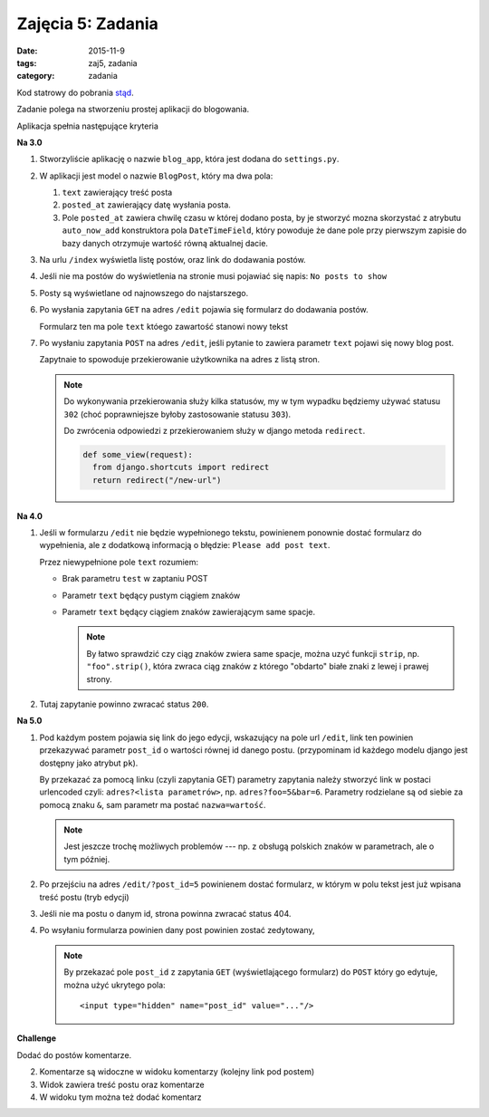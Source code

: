Zajęcia 5: Zadania
==================

:date: 2015-11-9
:tags: zaj5, zadania
:category: zadania

Kod statrowy do pobrania `stąd <downloads/blog.zip>`__.

Zadanie polega na stworzeniu prostej aplikacji do blogowania.

Aplikacja spełnia następujące kryteria

**Na 3.0**

1. Stworzyliście aplikację o nazwie ``blog_app``, która jest dodana do
   ``settings.py``.
2. W aplikacji jest model o nazwie ``BlogPost``, który ma dwa pola:

   1. ``text`` zawierający treść posta
   2. ``posted_at`` zawierający datę wysłania posta.
   3. Pole ``posted_at`` zawiera chwilę czasu w której dodano posta, by je
      stworzyć mozna skorzystać z atrybutu ``auto_now_add`` konstruktora pola
      ``DateTimeField``, który powoduje że dane pole przy pierwszym zapisie
      do bazy danych otrzymuje wartość równą aktualnej dacie.

3. Na urlu ``/index`` wyświetla listę postów, oraz link do dodawania postów.
4. Jeśli nie ma postów do wyświetlenia na stronie musi pojawiać się napis:
   ``No posts to show``
5. Posty są wyświetlane od najnowszego do najstarszego.
6. Po wysłania zapytania ``GET`` na adres ``/edit`` pojawia się formularz
   do dodawania postów.

   Formularz ten ma pole ``text`` któego zawartość stanowi nowy tekst

7. Po wysłaniu zapytania ``POST`` na adres ``/edit``, jeśli pytanie to
   zawiera parametr ``text`` pojawi się nowy blog post.

   Zapytnaie to spowoduje przekierowanie użytkownika na adres z listą
   stron.

   .. note::

      Do wykonywania przekierowania służy kilka statusów, my w tym wypadku
      będziemy używać statusu ``302`` (choć poprawniejsze byłoby zastosowanie
      statusu ``303``).

      Do zwrócenia odpowiedzi z przekierowaniem służy w django metoda
      ``redirect``.

      .. code-block:: python

        def some_view(request):
          from django.shortcuts import redirect
          return redirect("/new-url")

**Na 4.0**

1. Jeśli w formularzu ``/edit`` nie będzie wypełnionego tekstu, powinienem ponownie
   dostać formularz do wypełnienia, ale z dodatkową informacją o błędzie:
   ``Please add post text``.

   Przez niewypełnione pole ``text`` rozumiem:

   * Brak parametru ``test`` w zaptaniu POST
   * Parametr ``text`` będący pustym ciągiem znaków
   * Parametr ``text`` będący ciągiem znaków zawierającym same spacje.

     .. note::

        By łatwo sprawdzić czy ciąg znaków zwiera same spacje, można uzyć funkcji
        ``strip``, np. ``"foo".strip()``, która zwraca ciąg znaków z którego
        "obdarto" białe znaki z lewej i prawej strony.

2. Tutaj zapytanie powinno zwracać status ``200``.

**Na 5.0**

1. Pod każdym postem pojawia się link do jego edycji, wskazujący na pole url ``/edit``,
   link ten powinien przekazywać parametr ``post_id`` o wartości równej id danego postu.
   (przypominam id każdego modelu django jest dostępny jako atrybut ``pk``).

   By przekazać za pomocą linku (czyli zapytania GET) parametry zapytania należy
   stworzyć link w postaci urlencoded czyli: ``adres?<lista parametrów>``, np.
   ``adres?foo=5&bar=6``. Parametry rodzielane są od siebie za pomocą znaku
   ``&``, sam parametr ma postać ``nazwa=wartość``.

   .. note::

      Jest jeszcze trochę możliwych problemów --- np. z obsługą polskich znaków
      w parametrach, ale o tym później.

2. Po przejściu na adres ``/edit/?post_id=5`` powinienem dostać formularz,
   w którym w polu tekst jest już wpisana treść postu (tryb edycji)
3. Jeśli nie ma postu o danym id, strona powinna zwracać status 404.
4. Po wsyłaniu formularza powinien dany post powinien zostać zedytowany,

   .. note::

      By przekazać pole ``post_id`` z zapytania ``GET`` (wyświetlającego formularz)
      do ``POST`` który go edytuje, można użyć ukrytego pola::

        <input type="hidden" name="post_id" value="..."/>


**Challenge**

Dodać do postów komentarze.

2. Komentarze są widoczne w widoku komentarzy (kolejny link pod postem)
3. Widok zawiera treść postu oraz komentarze
4. W widoku tym można też dodać komentarz




